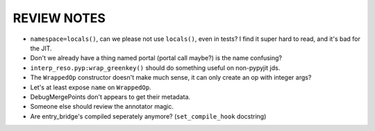 REVIEW NOTES
============

* ``namespace=locals()``, can we please not use ``locals()``, even in tests?  I find it super hard to read, and it's bad for the JIT.
* Don't we already have a thing named portal (portal call maybe?) is the name confusing?
* ``interp_reso.pyp:wrap_greenkey()`` should do something useful on non-pypyjit jds.
* The ``WrappedOp`` constructor doesn't make much sense, it can only create an op with integer args?
* Let's at least expose ``name`` on ``WrappedOp``.
* DebugMergePoints don't appears to get their metadata.
* Someone else should review the annotator magic.
* Are entry_bridge's compiled seperately anymore? (``set_compile_hook`` docstring)

